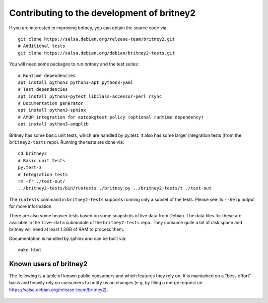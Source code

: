 Contributing to the development of britney2
===========================================

If you are interested in improving britney, you can obtain the source
code via::

  git clone https://salsa.debian.org/release-team/britney2.git
  # Additional tests
  git clone https://salsa.debian.org/debian/britney2-tests.git

You will need some packages to run britney and the test suites::

  # Runtime dependencies
  apt install python3 python3-apt python3-yaml
  # Test dependencies
  apt install python3-pytest libclass-accessor-perl rsync 
  # Documentation generator
  apt install python3-sphinx
  # AMQP integration for autopkgtest policy (optional runtime dependency)
  apt install python3-amqplib

Britney has some basic unit tests, which are handled by py.test.  It
also has some larger integration tests (from the ``britney2-tests``
repo).  Running the tests are done via::

  cd britney2
  # Basic unit tests
  py.test-3
  # Integration tests
  rm -fr ./test-out/
  ../britney2-tests/bin/runtests ./britney.py ../britney2-tests/t ./test-out

The ``runtests`` command in ``britney2-tests`` supports running only a
subset of the tests.  Please see its ``--help`` output for more
information.

There are also some heavier tests based on some snapshots of
live data from Debian.  The data files for these are available in the
``live-data`` submodule of the ``britney2-tests`` repo.  They consume
quite a bit of disk space and britney will need at least 1.3GB of RAM
to process them.


Documentation is handled by sphinx and can be built via::

    make html

Known users of britney2
-----------------------

The following is a table of known public consumers and which features
they rely on.  It is maintained on a "best-effort"-basis and heavily
rely on consumers to notify us on changes (e.g. by filing a merge
request on https://salsa.debian.org/release-team/britney2).


  +------------+----------------------------------------------+-----------------------------------------------------------------------+------------------------------------------------------------------------------------------------------------+
  | Consumer   | code repo                                    | config file                                                           | britney cmd-line                                                                                           |
  +============+==============================================+=======================================================================+============================================================================================================+
  | Kali Linux | https://gitlab.com/kalilinux/tools/britney2  |  https://gitlab.com/kalilinux/tools/britney2/-/blob/master/kali.conf | `./britney.py -c X -d Y -v <https://gitlab.com/kalilinux/tools/britney2/-/blob/master/kali-run-britney.sh>`_ |
  | Security Team (for autopkgtest) | https://salsa.debian.org/security-team/britney2  | https://salsa.debian.org/security-team/britney2/-/blob/master/britney2-debsec-stable.conf | `./britney.py -v -c X --no-compute-migrations <https://salsa.debian.org/security-team/britney2/-/blob/master/run.sh>`_ |
  | Ubuntu | https://git.launchpad.net/~ubuntu-release/britney/+git/britney2-ubuntu  | https://git.launchpad.net/~ubuntu-release/britney/+git/britney2-ubuntu/tree/britney.conf | ./britney.py ?? |
  +------------+----------------------------------------------+-----------------------------------------------------------------------+------------------------------------------------------------------------------------------------------------+
